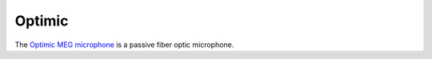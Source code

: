 Optimic
=======

The `Optimic MEG microphone`_ is a passive fiber optic microphone.

.. _Optimic MEG microphone: https://www.optoacoustics.com/medical/optimic-meg-microphone
